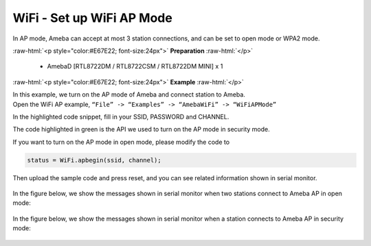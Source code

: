 #################################################
WiFi - Set up WiFi AP Mode
#################################################

In AP mode, Ameba can accept at most 3 station connections, and can be
set to open mode or WPA2 mode.

.. role:: raw-html(raw)
   :format: html

:raw-html:`<p style="color:#E67E22; font-size:24px">`
**Preparation**
:raw-html:`</p>`
   
   - AmebaD [RTL8722DM / RTL8722CSM / RTL8722DM MINI] x 1 

:raw-html:`<p style="color:#E67E22; font-size:24px">`
**Example**
:raw-html:`</p>`

| In this example, we turn on the AP mode of Ameba and connect station to
  Ameba.
| Open the WiFi AP example, ``“File” -> “Examples” -> “AmebaWiFi” ->
  “WiFiAPMode”``
| |1|

In the highlighted code snippet, fill in your SSID, PASSWORD and
CHANNEL.

The code highlighted in green is the API we used to turn on the AP mode
in security mode.

If you want to turn on the AP mode in open mode, please modify the code
to 

.. code-block:: c

   status = WiFi.apbegin(ssid, channel);

Then upload the sample code and press reset, and you can see related
information shown in serial monitor.
  
  |2|

In the figure below, we show the messages shown in serial monitor when
two stations connect to Ameba AP in open mode:

  |3|

In the figure below, we show the messages shown in serial monitor when a
station connects to Ameba AP in security mode:

  |4|

.. |1| image:: /ambd_arduino/media/Ameba_AP_Mode/image1.png
   :width: 716
   :height: 867
   :scale: 50 %
.. |3| image:: /ambd_arduino/media/Ameba_AP_Mode/image3.png
   :width: 718
   :height: 650
   :scale: 100 %
.. |2| image:: /ambd_arduino/media/Ameba_AP_Mode/image2.png
   :width: 704
   :height: 524
   :scale: 100 %
.. |4| image:: /ambd_arduino/media/Ameba_AP_Mode/image4.png
   :width: 914
   :height: 665
   :scale: 100 %
